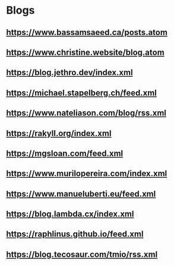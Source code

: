 * Blogs
** https://www.bassamsaeed.ca/posts.atom
** https://www.christine.website/blog.atom
** https://blog.jethro.dev/index.xml
** https://michael.stapelberg.ch/feed.xml
** https://www.nateliason.com/blog/rss.xml
** https://rakyll.org/index.xml
** https://mgsloan.com/feed.xml
** https://www.murilopereira.com/index.xml
** https://www.manueluberti.eu/feed.xml
** https://blog.lambda.cx/index.xml
** https://raphlinus.github.io/feed.xml
** https://blog.tecosaur.com/tmio/rss.xml
